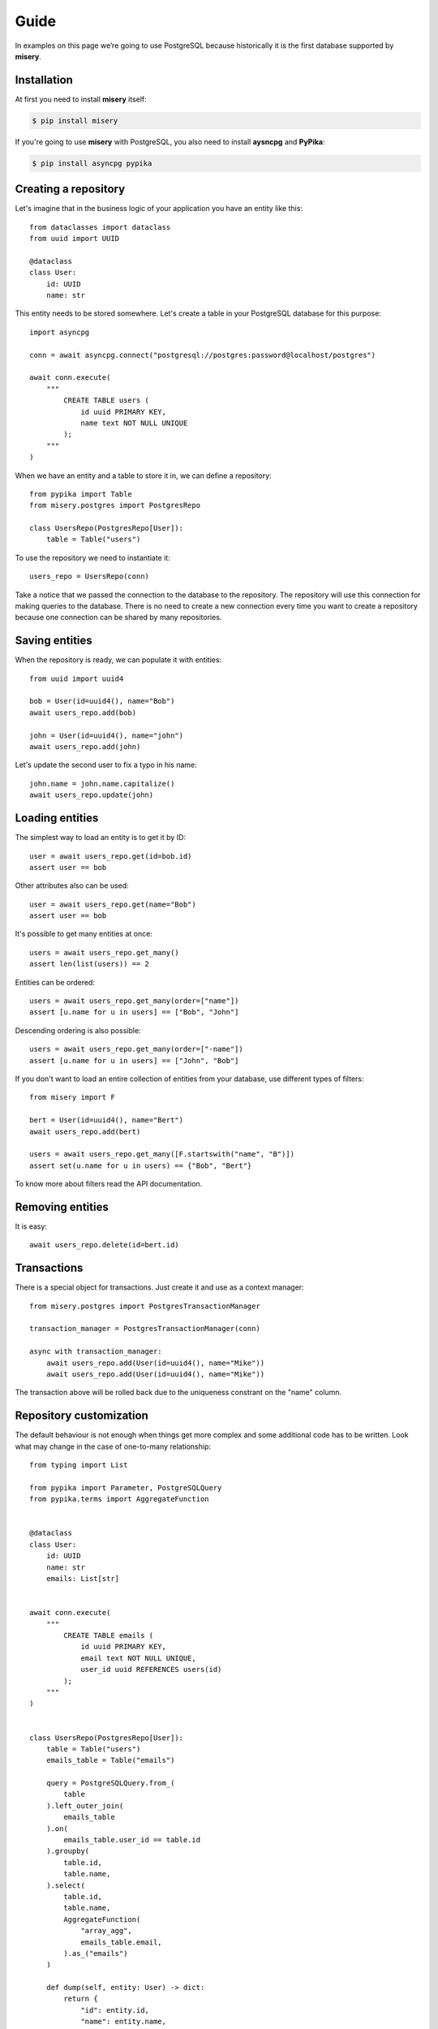 .. _guide:


Guide
=====

In examples on this page we’re going to use PostgreSQL because historically it is the first database supported by **misery**.

Installation
------------

At first you need to install **misery** itself:

.. code-block:: bash

    $ pip install misery

If you're going to use **misery** with PostgreSQL, you also need to install
**aysncpg** and **PyPika**:

.. code-block:: bash

    $ pip install asyncpg pypika

Creating a repository
---------------------

Let's imagine that in the business logic of your application
you have an entity like this::

    from dataclasses import dataclass
    from uuid import UUID

    @dataclass
    class User:
        id: UUID
        name: str

This entity needs to be stored somewhere. Let's create a table
in your PostgreSQL database for this purpose::

    import asyncpg

    conn = await asyncpg.connect("postgresql://postgres:password@localhost/postgres")

    await conn.execute(
        """
            CREATE TABLE users (
                id uuid PRIMARY KEY,
                name text NOT NULL UNIQUE
            );
        """
    )


When we have an entity and a table to store it in, we can define a repository::

    from pypika import Table
    from misery.postgres import PostgresRepo

    class UsersRepo(PostgresRepo[User]):
        table = Table("users")

To use the repository we need to instantiate it::

    users_repo = UsersRepo(conn)

Take a notice that we passed the connection to the database
to the repository. The repository will use this connection for making
queries to the database. There is no need to create a new connection every time
you want to create a repository because one connection can be shared by many repositories.

Saving entities
---------------

When the repository is ready, we can populate it with entities::

    from uuid import uuid4

    bob = User(id=uuid4(), name="Bob")
    await users_repo.add(bob)

    john = User(id=uuid4(), name="john")
    await users_repo.add(john)

Let's update the second user to fix a typo in his name::

    john.name = john.name.capitalize()
    await users_repo.update(john)

Loading entities
----------------

The simplest way to load an entity is to get it by ID::

    user = await users_repo.get(id=bob.id)
    assert user == bob

Other attributes also can be used::

    user = await users_repo.get(name="Bob")
    assert user == bob

It's possible to get many entities at once::

    users = await users_repo.get_many()
    assert len(list(users)) == 2

Entities can be ordered::

    users = await users_repo.get_many(order=["name"])
    assert [u.name for u in users] == ["Bob", "John"]

Descending ordering is also possible::

    users = await users_repo.get_many(order=["-name"])
    assert [u.name for u in users] == ["John", "Bob"]

If you don't want to load an entire collection of entities
from your database, use different types of filters::

    from misery import F

    bert = User(id=uuid4(), name="Bert")
    await users_repo.add(bert)

    users = await users_repo.get_many([F.startswith("name", "B")])
    assert set(u.name for u in users) == {"Bob", "Bert"}

To know more about filters read the API documentation.

Removing entities
-----------------

It is easy::

    await users_repo.delete(id=bert.id)

Transactions
------------

There is a special object for transactions.
Just create it and use as a context manager::

    from misery.postgres import PostgresTransactionManager

    transaction_manager = PostgresTransactionManager(conn)

    async with transaction_manager:
        await users_repo.add(User(id=uuid4(), name="Mike"))
        await users_repo.add(User(id=uuid4(), name="Mike"))

The transaction above will be rolled back due to the uniqueness
constrant on the "name" column.

Repository customization
------------------------

The default behaviour is not enough when things get more complex
and some additional code has to be written. Look what
may change in the case of one-to-many relationship::

    from typing import List

    from pypika import Parameter, PostgreSQLQuery
    from pypika.terms import AggregateFunction


    @dataclass
    class User:
        id: UUID
        name: str
        emails: List[str]


    await conn.execute(
        """
            CREATE TABLE emails (
                id uuid PRIMARY KEY,
                email text NOT NULL UNIQUE,
                user_id uuid REFERENCES users(id)
            );
        """
    )


    class UsersRepo(PostgresRepo[User]):
        table = Table("users")
        emails_table = Table("emails")

        query = PostgreSQLQuery.from_(
            table
        ).left_outer_join(
            emails_table
        ).on(
            emails_table.user_id == table.id
        ).groupby(
            table.id,
            table.name,
        ).select(
            table.id,
            table.name,
            AggregateFunction(
                "array_agg",
                emails_table.email,
            ).as_("emails")
        )

        def dump(self, entity: User) -> dict:
            return {
                "id": entity.id,
                "name": entity.name,
            }

        def load(self, row: dict) -> User:
            return User(
                id=row["id"],
                name=row["name"],
                emails=[
                    x for x in row["emails"]
                    if x is not None
                ],
            )

        async def after_add(self, entity: User) -> None:
            await self._save_emails(entity)

        async def _save_emails(self, entity: User) -> None:
            query = (
                PostgreSQLQuery.into(self.emails_table)
                .columns("id", "email", "user_id")
                .insert(
                    Parameter("$1"),
                    Parameter("$2"),
                    Parameter("$3")
                )
            )

            await self.conn.executemany(
                str(query),
                ((uuid4(), e, entity.id) for e in entity.emails)
            )

        async def after_update(self, entity: User) -> None:
            # For simplicity,
            # let's just delete all previous email rows
            query = PostgreSQLQuery.from_(
                self.emails_table
            ).delete().where(
                self.emails_table.user_id == entity.id
            )
            await self.conn.execute(str(query))

            await self._save_emails(entity)

    users_repo = UsersRepo(conn)
    bob = await users_repo.get(name="Bob")
    bob.emails = ["bob@test.com", "bobmail@test.com"]
    await users_repo.update(bob)
    john = await users_repo.get(name="John")
    john.emails = ["john@test.com"]
    await users_repo.update(john)
    user = await users_repo.get(id=bob.id)
    assert user.emails == bob.emails


Fast prototyping
----------------
Sometimes when you're making a prototype
or writing tests of the business logic
the database schema may be unimportant at all.
In this case instead of prematurely thinking
about details of data storage
you can use a dictionary-based repository to store
entities::

    from misery.dictionary import DictRepo

    data = {}

    class UsersRepo(DictRepo[User]):
        key = "users"

    users_repo = UsersRepo(data)

In this example the "data" dictionary will be used
instead of a database. The "key" attribute of a repository
serves like a name of a table to keep entities
of different types in separate collections inside this
dictionary.

The dictionary-based repository implements the same protocol
as the PostgreSQL-based one, so it can be replacad by it
whenever you're ready.


Protocols
---------

It's better to use protocols in annotations because
it makes easier switching from one implementation to another.
For the repository from the previous example
we could define a protocol this way::

    from misery import Repo

    UsersRepoProto = Repo[User]

To use the protocol of a transaction manager, just import it::

    from misery import TransactionManager
